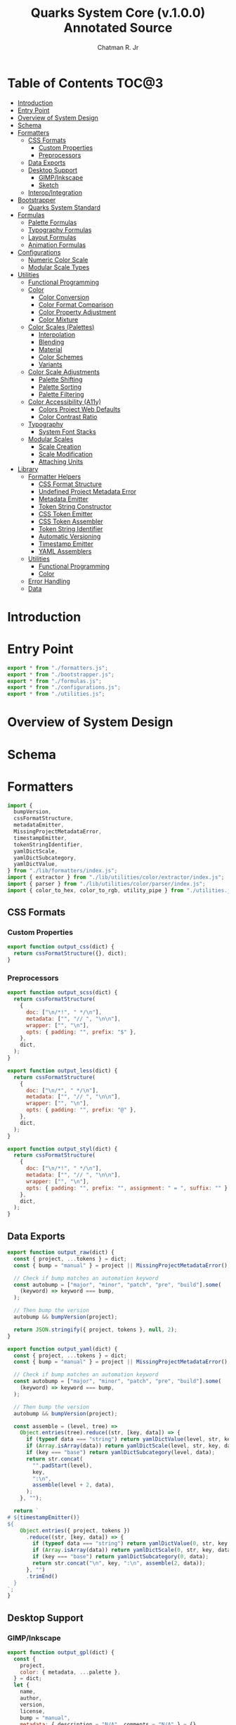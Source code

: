 #+TITLE: Quarks System Core (v.1.0.0) Annotated Source
#+AUTHOR: Chatman R. Jr
#+PROPERTY: header-args :mkdirp yes

* Table of Contents :TOC@3:
- [[#introduction][Introduction]]
- [[#entry-point][Entry Point]]
- [[#overview-of-system-design][Overview of System Design]]
- [[#schema][Schema]]
- [[#formatters][Formatters]]
  - [[#css-formats][CSS Formats]]
    - [[#custom-properties][Custom Properties]]
    - [[#preprocessors][Preprocessors]]
  - [[#data-exports][Data Exports]]
  - [[#desktop-support][Desktop Support]]
    - [[#gimpinkscape][GIMP/Inkscape]]
    - [[#sketch][Sketch]]
  - [[#interopintegration][Interop/Integration]]
- [[#bootstrapper][Bootstrapper]]
  - [[#quarks-system-standard][Quarks System Standard]]
- [[#formulas][Formulas]]
  - [[#palette-formulas][Palette Formulas]]
  - [[#typography-formulas][Typography Formulas]]
  - [[#layout-formulas][Layout Formulas]]
  - [[#animation-formulas][Animation Formulas]]
- [[#configurations][Configurations]]
  - [[#numeric-color-scale][Numeric Color Scale]]
  - [[#modular-scale-types][Modular Scale Types]]
- [[#utilities][Utilities]]
  - [[#functional-programming][Functional Programming]]
  - [[#color][Color]]
    - [[#color-conversion][Color Conversion]]
    - [[#color-format-comparison][Color Format Comparison]]
    - [[#color-property-adjustment][Color Property Adjustment]]
    - [[#color-mixture][Color Mixture]]
  - [[#color-scales-palettes][Color Scales (Palettes)]]
    - [[#interpolation][Interpolation]]
    - [[#blending][Blending]]
    - [[#material][Material]]
    - [[#color-schemes][Color Schemes]]
    - [[#variants][Variants]]
  - [[#color-scale-adjustments][Color Scale Adjustments]]
    - [[#palette-shifting][Palette Shifting]]
    - [[#palette-sorting][Palette Sorting]]
    - [[#palette-filtering][Palette Filtering]]
  - [[#color-accessibility-a11y][Color Accessibility (A11y)]]
    - [[#colors-project-web-defaults][Colors Project Web Defaults]]
    - [[#color-contrast-ratio][Color Contrast Ratio]]
  - [[#typography][Typography]]
    - [[#system-font-stacks][System Font Stacks]]
  - [[#modular-scales][Modular Scales]]
    - [[#scale-creation][Scale Creation]]
    - [[#scale-modification][Scale Modification]]
    - [[#attaching-units][Attaching Units]]
- [[#library][Library]]
  - [[#formatter-helpers][Formatter Helpers]]
    - [[#css-format-structure][CSS Format Structure]]
    - [[#undefined-project-metadata-error][Undefined Project Metadata Error]]
    - [[#metadata-emitter][Metadata Emitter]]
    - [[#token-string-constructor][Token String Constructor]]
    - [[#css-token-emitter][CSS Token Emitter]]
    - [[#css-token-assembler][CSS Token Assembler]]
    - [[#token-string-identifier][Token String Identifier]]
    - [[#automatic-versioning][Automatic Versioning]]
    - [[#timestamp-emitter][Timestamp Emitter]]
    - [[#yaml-assemblers][YAML Assemblers]]
  - [[#utilities-1][Utilities]]
    - [[#functional-programming-1][Functional Programming]]
    - [[#color-1][Color]]
  - [[#error-handling][Error Handling]]
  - [[#data][Data]]

* Introduction

* Entry Point
:PROPERTIES:
:header-args:js: :tangle "./mod.js" :comments link
:END:

#+BEGIN_SRC js
export * from "./formatters.js";
export * from "./bootstrapper.js";
export * from "./formulas.js";
export * from "./configurations.js";
export * from "./utilities.js";
#+END_SRC

* Overview of System Design

* Schema

* Formatters
:PROPERTIES:
:header-args:js: :tangle "./formatters.js" :comments link
:END:

#+BEGIN_SRC js
import {
  bumpVersion,
  cssFormatStructure,
  metadataEmitter,
  MissingProjectMetadataError,
  timestampEmitter,
  tokenStringIdentifier,
  yamlDictScale,
  yamlDictSubcategory,
  yamlDictValue,
} from "./lib/formatters/index.js";
import { extractor } from "./lib/utilities/color/extractor/index.js";
import { parser } from "./lib/utilities/color/parser/index.js";
import { color_to_hex, color_to_rgb, utility_pipe } from "./utilities.js";
#+END_SRC

** CSS Formats

*** Custom Properties

#+BEGIN_SRC js
export function output_css(dict) {
  return cssFormatStructure({}, dict);
}
#+END_SRC

*** Preprocessors

#+BEGIN_SRC js
export function output_scss(dict) {
  return cssFormatStructure(
    {
      doc: ["\n/*!", " */\n"],
      metadata: ["", "// ", "\n\n"],
      wrapper: ["", "\n"],
      opts: { padding: "", prefix: "$" },
    },
    dict,
  );
}
#+END_SRC

#+BEGIN_SRC js
export function output_less(dict) {
  return cssFormatStructure(
    {
      doc: ["\n/*", " */\n"],
      metadata: ["", "// ", "\n\n"],
      wrapper: ["", "\n"],
      opts: { padding: "", prefix: "@" },
    },
    dict,
  );
}
#+END_SRC

#+BEGIN_SRC js
export function output_styl(dict) {
  return cssFormatStructure(
    {
      doc: ["\n/*!", " */\n"],
      metadata: ["", "// ", "\n\n"],
      wrapper: ["", "\n"],
      opts: { padding: "", prefix: "", assignment: " = ", suffix: "" },
    },
    dict,
  );
}
#+END_SRC

** Data Exports

#+BEGIN_SRC js
export function output_raw(dict) {
  const { project, ...tokens } = dict;
  const { bump = "manual" } = project || MissingProjectMetadataError();

  // Check if bump matches an automation keyword
  const autobump = ["major", "minor", "patch", "pre", "build"].some(
    (keyword) => keyword === bump,
  );

  // Then bump the version
  autobump && bumpVersion(project);

  return JSON.stringify({ project, tokens }, null, 2);
}
#+END_SRC

#+BEGIN_SRC js
export function output_yaml(dict) {
  const { project, ...tokens } = dict;
  const { bump = "manual" } = project || MissingProjectMetadataError();

  // Check if bump matches an automation keyword
  const autobump = ["major", "minor", "patch", "pre", "build"].some(
    (keyword) => keyword === bump,
  );

  // Then bump the version
  autobump && bumpVersion(project);

  const assemble = (level, tree) =>
    Object.entries(tree).reduce((str, [key, data]) => {
      if (typeof data === "string") return yamlDictValue(level, str, key, data);
      if (Array.isArray(data)) return yamlDictScale(level, str, key, data);
      if (key === "base") return yamlDictSubcategory(level, data);
      return str.concat(
        "".padStart(level),
        key,
        ":\n",
        assemble(level + 2, data),
      );
    }, "");

  return `
# ${timestampEmitter()}
${
    Object.entries({ project, tokens })
      .reduce((str, [key, data]) => {
        if (typeof data === "string") return yamlDictValue(0, str, key, data);
        if (Array.isArray(data)) return yamlDictScale(0, str, key, data);
        if (key === "base") return yamlDictSubcategory(0, data);
        return str.concat("\n", key, ":\n", assemble(2, data));
      }, "")
      .trimEnd()
  }
`;
}
#+END_SRC

** Desktop Support

*** GIMP/Inkscape

#+BEGIN_SRC js
export function output_gpl(dict) {
  const {
    project,
    color: { metadata, ...palette },
  } = dict;
  let {
    name,
    author,
    version,
    license,
    bump = "manual",
    metadata: { description = "N/A", comments = "N/A" } = {},
  } = project || MissingProjectMetadataError();

  // Check if bump matches an automation keyword
  const autobump = ["major", "minor", "patch", "pre", "build"].some(
    (keyword) => keyword === bump,
  );
  // Then bump the version
  autobump && bumpVersion(project);

  const assemble = (head, node) =>
    Object.entries(node).reduce((str, [key, value]) => {
      const KEY = key.toUpperCase();

      if (typeof value === "object") {
        return str.concat(
          assemble(tokenStringIdentifier(head, KEY, " "), value),
        );
      }

      return str.concat(
        GIMPPaletteSwatch(value),
        "\t",
        tokenStringIdentifier(head, KEY, " "),
        ` (${color_to_hex(value)})`,
        "\n",
      );
    }, "");

  return `
GIMP Palette
Name: ${name} (v${version})
# Generator: Quarks System Core
# Owned by ${author}
# License: ${license}
${
    metadataEmitter(
      { commentDelim: ["#", "# ", "\n#"] },
      {
        description,
        comments,
      },
    )
  }
# ${timestampEmitter()}

Columns: 6
${assemble("", palette)}
`.trimStart();
}

function GIMPPaletteSwatch(color) {
  return utility_pipe(
    color,
    color_to_rgb,
    extractor,
    ([, components]) =>
      components
        .map((C) => C.padStart(3, " "))
        .slice(0, 3)
        .join("\t"),
  );
}
#+END_SRC

*** Sketch

#+BEGIN_SRC js
export function output_sketchpalette(dict) {
  const {
    project,
    color: { metadata, ...palette },
  } = dict;

  let {
    name,
    author,
    version,
    license,
    bump = "manual",
    metadata: { description = "N/A", comments = "N/A" } = {},
  } = project || MissingProjectMetadataError();

  const assemble = (tree) =>
    Object.values(tree)
      .map((data) => {
        if (Array.isArray(data)) {
          return data.map((color) => sketchSwatch(color)).flat();
        }

        if (typeof data === "object") {
          return assemble(data);
        }

        return sketchSwatch(data);
      })
      .flat();

  return JSON.stringify({
    colors: assemble(palette),
    pluginVersion: "1.4",
    compatibleVersion: "1.4",
  });
}

function sketchSwatch(color) {
  return utility_pipe(
    color,
    color_to_rgb,
    parser,
    ([, [red, green, blue, alpha]]) => ({
      red,
      green,
      blue,
      alpha,
    }),
  );
}
#+END_SRC

** Interop/Integration

#+BEGIN_SRC js
export function output_tailwindcss(dict) {
  const { project, ...tokens } = dict;

  const assemble = (node) =>
    Object.entries(node).reduce((acc, [key, data]) => {
      if (key === "base") return { ...acc, DEFAULT: data };

      // Skip past any metadata
      if (key === "metadata") return { ...acc };

      if (typeof data === "object") {
        return { ...acc, [key]: assemble(data) };
      }

      return { ...acc, [key]: data };
    }, {});

  return (project && assemble(tokens)) || MissingProjectMetadataError();
}

export function output_style_dictionary(dict) {
  const { project, ...tokens } = dict;

  const assemble = (node) =>
    Object.entries(node).reduce((acc, [key, data]) => {
      if (key === "metadata") return { ...acc };

      if (typeof data === "object") {
        return { ...acc, [key]: assemble(data) };
      }

      return { ...acc, [key]: { value: String(data) } };
    }, {});

  return (project && assemble(tokens)) || MissingProjectMetadataError();
}
#+END_SRC

* Bootstrapper
:PROPERTIES:
:header-args:js: :tangle "./bootstrapper.js" :comments link
:END:

#+BEGIN_SRC js
import {
  AnimationCubicBezier,
  AnimationDuration,
  FigureCalculations,
  GridDimensions,
  GridFractions,
  MaterialPalette,
  TextLeading,
  TextMeasure,
  TextSize,
  TextStack,
  TextStyle,
  TextUnits,
  Viewport,
} from "./formulas.js";
import { ms_create } from "./utilities.js";
#+END_SRC

** Quarks System Standard

#+BEGIN_SRC js
export function Quarks({
  color = "gray",
  scale: { initial = 1, ratio = 1.5, limit = 6 } = {},
  tokens: {
    color: { formula = MaterialPalette, modifiers = {} } = {},
    text: {
      family: {
        body: BODY_FAMILY = null,
        headings: HEADING_FAMILY = null,
        code: CODE_FAMILY = null,
      } = {},
      fallback: {
        body: BODY_FALLBACK = "sans",
        headings: HEADING_FALLBACK = "serif",
        code: CODE_FALLBACK = "monospace",
      } = {},
      weights: {
        body: BODY_WEIGHTS = [400, 700],
        headings: HEADING_WEIGHTS = [700],
        code: CODE_WEIGHTS = BODY_WEIGHTS,
      } = {},
      measure: { min = 45, max = 75 } = {},
      leading: { normal = 1.5, tight = 1.125 } = {},
      values: TEXT_VALUES = limit,
    } = {},
    grid: { columns: GRID_COLUMNS = limit, ratio: GRID_RATIO = ratio } = {},
    viewport: {
      threshold = 5,
      full = 100,
      context = ["w", "h"],
      values: VIEWPORT_VALUES = limit,
    } = {},
    animation: {
      duration: { fastest = 250, slowest = 1000 } = {},
      easing: { floor = 0, ceiling = 1 } = {},
      values: ANIMATION_VALUES = limit,
    } = {},
  } = {},
} = {}) {
  const SCALE = ms_create({ ratio, values: limit }, initial);
  const [TEXT, GRID, VIEWPORT, ANIMATION] = [
    TEXT_VALUES,
    GRID_COLUMNS,
    VIEWPORT_VALUES,
    ANIMATION_VALUES,
  ].map((values) => ms_create({ ratio, values }, initial));

  const GRID_ROWS = Math.round(GRID_COLUMNS / GRID_RATIO);

  return {
    color: formula(modifiers, color),
    text: {
      family: {
        body: TextStack(BODY_FALLBACK, BODY_FAMILY),
        headings: TextStack(HEADING_FALLBACK, HEADING_FAMILY),
        code: TextStack(CODE_FALLBACK, CODE_FAMILY),
      },
      weight: {
        body: TextStyle(BODY_WEIGHTS),
        headings: TextStyle(HEADING_WEIGHTS),
        code: TextStyle(CODE_WEIGHTS),
      },
      size: TextSize(TEXT),
      measure: TextMeasure({ min, max }, TEXT),
      leading: TextLeading({ normal, tight }, TEXT),
      unit: TextUnits(TEXT),
    },
    grid: {
      columns: GRID_COLUMNS,
      rows: GRID_ROWS,
      fr: GridFractions(GRID),
      ...GridDimensions(GRID_COLUMNS, GRID_ROWS),
    },
    viewport: Viewport({ threshold, full, context }, VIEWPORT),
    animation: {
      duration: AnimationDuration({ fastest, slowest }, ANIMATION),
      easing: AnimationCubicBezier({ floor, ceiling }, ANIMATION),
    },
    ms: FigureCalculations(SCALE),
  };
}
#+END_SRC

* Formulas
:PROPERTIES:
:header-args:js: :tangle "./formulas.js" :comments link
:END:

#+BEGIN_SRC js
import { precision } from "./lib/utilities/color/index.js";
import {
  BidirectionalScale,
  NumericColorScale,
  RangedScale,
  UnidirectionalScale,
} from "./configurations.js";
import {
  color_blend,
  color_interpolation,
  color_material,
  color_shades,
  color_tints,
  color_to_hex,
  color_tones,
  ms_create,
  ms_modify,
  ms_units,
  output_systemfonts,
  utility_curry,
  utility_pipe,
} from "./utilities.js";
#+END_SRC

** Palette Formulas

#+BEGIN_SRC js
export function MaterialPalette(
  { light = 95, dark = 75, scheme = undefined, format = undefined },
  color,
) {
  return utility_pipe(
    color,
    utility_curry(paletteSettings)({ format, scheme }),
    utility_curry(generateMaterialPalette)({ light, dark }),
  );
}

function paletteSettings({ scheme, format }, color) {
  return utility_pipe(
    color,
    (color) => (format ? format(color) : color_to_hex(color)),
    (color) => (scheme ? scheme(color) : [color]),
  );
}

function generateMaterialPalette({ light, dark }, palette) {
  return utility_pipe(
    palette,
    (palette) => palette.map((color) => color_material({ light, dark }, color)),
    (palette) =>
      palette.reduce((acc, value, index) => {
        return {
          ...acc,
          [alphabeticalCategories(index)]: {
            ...value.reduce(
              (a, v, i) => ({
                ...a,
                ...(i === 0 ? { 50: v } : { [`${i}`.padEnd(3, "0")]: v }),
              }),
              {},
            ),
          },
        };
      }, {}),
  );
}

export function StandardPalette(
  {
    format = undefined,
    scheme = undefined,
    contrast = 95,
    tints = 3,
    tones = 3,
    shades = 3,
  },
  color,
) {
  return utility_pipe(
    color,
    utility_curry(paletteSettings)({ format, scheme }),
    utility_curry(structurePalette)({
      contrast,
      values: { tints, tones, shades },
    }),
  );
}

export function InterpolatedPalette(
  {
    lightness = 0,
    chroma = 0,
    hue = 0,
    values = 1,
    contrast = 95,
    tints = 3,
    tones = 3,
    shades = 3,
    format = undefined,
  },
  color,
) {
  return utility_pipe(
    format ? format(color) : color_to_hex(color),
    (color) => [
      color,
      ...(values === 1 ? [] : color_interpolation(
        { lightness, chroma, hue, values: values - 1 },
        color,
      )),
    ],
    utility_curry(structurePalette)({
      contrast,
      values: { tints, tones, shades },
    }),
  );
}

export function BlendedPalette(
  {
    values = 1,
    amount = 50,
    target = "black",
    contrast = 95,
    tints = 3,
    tones = 3,
    shades = 3,
    format = undefined,
  },
  color,
) {
  return utility_pipe(
    format ? format(color) : color_to_hex(color),
    (color) => [
      color,
      ...(values === 1
        ? []
        : color_blend({ target, amount, values: values - 1 }, color)),
    ],
    utility_curry(structurePalette)({
      contrast,
      values: { tints, tones, shades },
    }),
  );
}

function structurePalette({ contrast, values }, palette) {
  return utility_pipe(
    palette,
    (palette) =>
      palette.map((color, index) => {
        const category = alphabeticalCategories(index);
        const light = color_tints(
          {
            values: values.tints,
            amount: contrast,
          },
          color,
        );
        const muted = color_tones(
          {
            values: values.tones,
            amount: contrast / 1.27,
          },
          color,
        );
        const dark = color_shades(
          { values: values.shades, amount: contrast / 1.27 },
          color,
        );

        return [category, [color, light, muted, dark]];
      }),
    (palette) =>
      palette.reduce((acc, [key, [base, light, muted, dark]]) => {
        const variants = {
          ...(light.length ? { light: NumericColorScale(light) } : {}),
          ...(muted.length ? { muted: NumericColorScale(muted) } : {}),
          ...(dark.length ? { dark: NumericColorScale(dark) } : {}),
        };
        return {
          ...acc,
          [key]: {
            base,
            ...variants,
          },
        };
      }, {}),
  );
}

function alphabeticalCategories(index) {
  return new Map([
    ...Array(26)
      .fill(65)
      .map((v, i) => {
        const category = String.fromCharCode(v + i).toLowerCase(); // starting from "a"
        return [i, category];
      }),
  ]).get(index);
}
#+END_SRC

** Typography Formulas

#+BEGIN_SRC js
export function TextStack(fallback, font = null) {
  return font === null
    ? "".concat(output_systemfonts([fallback]))
    : [font, ...output_systemfonts([fallback])].join(", ");
}

export function TextStyle(weights) {
  return weights.reduce((acc, weight) => {
    const key = fontWeights(weight);

    return { ...acc, [key]: weight };
  }, {});
}

function fontWeights(weight) {
  return new Map([
    [100, "thin"],
    [200, "extralight"],
    [300, "light"],
    [400, "regular"],
    [500, "medium"],
    [600, "semibold"],
    [700, "bold"],
    [800, "extrabold"],
    [900, "black"],
  ]).get(weight);
}

export function TextSize(scale) {
  return Content(["rem", "em"], scale);
}

function Content([unit, inversionUnit], scale) {
  const [base] = Array.from(scale);
  const values = Array.from(scale);

  return {
    base: utility_pipe([base], utility_curry(ms_units)(unit)).toString(),
    ...BidirectionalScale(
      ["x", "d"],
      [
        ms_units(unit, values),
        utility_pipe(
          values,
          utility_curry(ms_modify)((n) => base / n),
          utility_curry(ms_units)(inversionUnit ? inversionUnit : unit),
        ),
      ],
    ),
  };
}

export function TextLeading({ normal = 1.5, tight = 1.25 }, scale) {
  const [base, ratio] = Array.from(scale);

  return Object.entries(
    ContentRange(
      {
        min: tight,
        max: normal,
        unit: "",
        keys: ["narrow", "tight"],
        calc: (n) => tight + (normal - tight) / (base * ratio ** n),
      },
      scale,
    ),
  ).reduce((acc, [key, value]) => {
    if (Array.isArray(value)) {
      return { ...acc, [key]: value.map((n) => parseFloat(n)) };
    }
    return { ...acc, [key]: parseFloat(value) };
  }, {});
}

export function TextMeasure({ min = 45, max = 75 }, scale) {
  const [base, ratio] = Array.from(scale);
  return ContentRange(
    {
      min,
      max,
      unit: "ch",
      keys: ["segment", "minimum"],
      calc: (n) => Math.trunc(min + (max - min) / (base * ratio ** n)),
    },
    scale,
  );
}

export function TextUnits(scale) {
  return Content(["ex"], scale);
}

function ContentRange({ min, max, unit, keys, calc }, scale) {
  const output = utility_curry(ms_units)(unit);

  return RangedScale(keys, [
    output([max]).toString(),
    utility_pipe(
      new Set(ms_modify(calc, scale)),
      (scale) => Array.from(scale),
      (scale) => scale.filter((n) => n > min && n < max),
      output,
    ),
    output([min]).toString(),
  ]);
}
#+END_SRC

** Layout Formulas

#+BEGIN_SRC js
export function GridFractions(scale) {
  return Content(["fr"], scale);
}

export function GridDimensions(columns, rows = columns) {
  const xs = spanCalculation(columns);
  const ys = spanCalculation(rows);

  return {
    x: xs[0],
    ...UnidirectionalScale("x", xs),
    y: xs[0],
    ...UnidirectionalScale("y", ys),
  };
}

function spanCalculation(xs) {
  return Array(xs)
    .fill(1)
    .map((x, pos) => x + pos);
}

export function FigureCalculations(scale) {
  const [base] = Array.from(scale);
  const values = Array.from(scale);

  return {
    base,
    ...UnidirectionalScale(
      "x",
      values.map((n) => precision(n)),
    ),
  };
}

export function Viewport(
  { threshold = 5, full = 100, context = ["w", "h", "min", "max"] },
  scale,
) {
  const [base, ratio] = Array.from(scale);

  return context.reduce((acc, target) => {
    const [key, unit] = viewportTargets(target);

    return {
      ...acc,
      [key]: ContentRange(
        {
          min: threshold,
          max: full,
          keys: ["segment", "threshold"],
          unit,
          calc: (n) =>
            Math.trunc(threshold + (full - threshold) / (base * ratio ** n)),
        },
        scale,
      ),
    };
  }, {});
}

function viewportTargets(target) {
  return new Map([
    ["width", ["width", "vw"]],
    ["w", ["width", "vw"]],
    ["height", ["height", "vh"]],
    ["h", ["height", "vh"]],
    ["minimum", ["min", "vmin"]],
    ["min", ["min", "vmin"]],
    ["maximum", ["max", "vmax"]],
    ["max", ["max", "vmax"]],
  ]).get(target);
}
#+END_SRC

** Animation Formulas

#+BEGIN_SRC js
export function AnimationDuration({ fastest = 250, slowest = 1000 }, scale) {
  const [base, ratio] = Array.from(scale);
  return ContentRange(
    {
      min: fastest,
      max: slowest,
      unit: "ms",
      keys: ["interval", "fastest"],
      calc: (n) => fastest + (slowest - fastest) / (base * ratio ** n),
    },
    scale,
  );
}

export function AnimationCubicBezier({ floor = 0, ceiling = 1 }, scale) {
  const [base, ratio] = Array.from(scale);
  const [maximum] = scale.slice(-1);

  const ABSCISSAS = new Set(
    ms_modify((n) => precision(n / maximum), scale).filter(
      (n) => n > 0 && n < 1,
    ),
  );

  const ORDINATES = new Set(
    ms_modify(
      (n) => precision(floor + (ceiling - floor) / (base * ratio ** n)),
      scale,
    ).filter((n) => n > floor && n < ceiling),
  );

  return {
    x: Array.from([0, ...ABSCISSAS, 1]),
    y: Array.from([floor, ...Array.from(ORDINATES).reverse(), ceiling]),
  };
}
#+END_SRC

* Configurations
:PROPERTIES:
:header-args:js: :tangle "./configurations.js" :comments link
:END:

** Numeric Color Scale

#+BEGIN_SRC js
export function NumericColorScale(data) {
  return data.reduce(
    (acc, value, index) => ({ ...acc, [`${++index}`.padEnd(3, "0")]: value }),
    {},
  );
}
#+END_SRC

** Modular Scale Types

#+BEGIN_SRC js
export function BidirectionalScale(keys, data) {
  const [x, d] = keys;
  const [multiply, divide] = Array.from(data);
  return {
    ...VariantScale(x, multiply),
    ...VariantScale(d, divide),
  };
}

export function UnidirectionalScale(key, data) {
  return VariantScale(key, data);
}

export function RangedScale(
  [rangeKey, floorKey] = ["fragment", "min"],
  [base, range, min],
) {
  return {
    base,
    [rangeKey]: range,
    [floorKey]: min,
  };
}

function VariantScale(key, [, ...values]) {
  return values.reduce(
    (acc, value, index) => ({
      ...acc,
      [[key, index + 2].join("")]: value,
    }),
    {},
  );
}
#+END_SRC

* Utilities
:PROPERTIES:
:header-args:js: :tangle "./utilities.js" :comments link
:END:

#+BEGIN_SRC js
import { compose, curry, pipe } from "./lib/utilities/fp.js";
import {
  convert,
  extractor,
  hueCorrection,
  normalize,
  numberFromPercent,
  numberToPercent,
  output,
  parser,
  passthrough,
  precision,
  radToDegrees,
  rgbToLrgb,
  validator,
} from "./lib/utilities/color/index.js";
import { QSCError } from "./lib/error.js";
import { A11Y_PALETTE, SYSTEM_FONT_STACKS } from "./lib/data.js";
#+END_SRC

** Functional Programming

#+BEGIN_SRC js
export {
  compose as utility_compose,
  curry as utility_curry,
  pipe as utility_pipe,
} from "./lib/utilities/fp.js";
#+END_SRC

** Color

*** Color Conversion

#+BEGIN_SRC js
export function color_to_hex(color) {
  return compose(curry(convert)("hex"), passthrough)(color);
}

export function color_to_rgb(color) {
  return compose(curry(convert)("rgb"), passthrough)(color);
}

export function color_to_hsl(color) {
  return compose(curry(convert)("hsl"), passthrough)(color);
}

export function color_to_cmyk(color) {
  return compose(curry(convert)("cmyk"), passthrough)(color);
}

export function color_to_hwb(color) {
  return compose(curry(convert)("hwb"), passthrough)(color);
}

export function color_to_cielab(color) {
  return compose(curry(convert)("cielab"), passthrough)(color);
}

export function color_to_cielch(color) {
  return compose(curry(convert)("cielch"), passthrough)(color);
}

export function color_to_oklab(color) {
  return compose(curry(convert)("oklab"), passthrough)(color);
}
#+END_SRC

*** Color Format Comparison

#+BEGIN_SRC js
export function color_format_compare(formats, color) {
  return formats.reduce(
    (acc, format) => ({
      ...acc,
      original: color,
      [format.name.split("_")[2]]: format(color),
    }),
    {},
  );
}
#+END_SRC

*** Color Property Adjustment

#+BEGIN_SRC js
export function color_adjust(
  { lightness = 0, chroma = 0, hue = 0, alpha = 0 },
  color,
) {
  return pipe(
    color_to_oklab(color),
    extractor,
    ([, [L, C, H, A]]) => [
      normalize(200, 0, parseFloat(L) + lightness),
      normalize(1, 0, parseFloat(C) + numberFromPercent(chroma)),
      hueCorrection(parseFloat(H) + hue),
      parseFloat(A ?? 1) + numberFromPercent(alpha),
    ],
    ([L, C, H, A]) => output(["oklab", [String(L).concat("%"), C, H, A]]),
    curry(revert)(color),
  );
}

function revert(color, output) {
  return pipe(
    output,
    validator,
    ([, output]) => [output, color],
    ([output, color]) =>
      pipe(
        color,
        validator,
        ([format]) =>
          format === "named"
            ? color_to_hex(output)
            : convert(format, output)[1],
      ),
    (output) => validator(output)[1],
  );
}
#+END_SRC

*** Color Mixture

#+BEGIN_SRC js
export function color_mix({ amount = 50, target = "black" }, color) {
  return pipe(
    calculateMix(color, target, numberFromPercent(amount)),
    ([L, a, b, A]) => [
      numberToPercent(L).toString().concat("%"),
      Math.sqrt(a ** 2 + b ** 2).toFixed(4),
      hueCorrection(radToDegrees(Math.atan2(b, a))),
      A,
    ],
    (components) => output(["oklab", components]),
    curry(revert)(color),
  );
}

function calculateMix(original, target, amount) {
  const [OL, Oa, Ob, OA] = pipe(
    original,
    color_to_oklab,
    parser,
    ([, components]) => components,
  );
  const [TL, Ta, Tb, TA] = pipe(
    target,
    color_to_oklab,
    parser,
    ([, components]) => components,
  );

  return [
    [OL, TL],
    [Oa, Ta],
    [Ob, Tb],
    [OA, TA],
  ].map(([X, Y]) => X + (Y - X) * amount);
}
#+END_SRC

** Color Scales (Palettes)

*** Interpolation

#+BEGIN_SRC js
export function color_interpolation(
  { lightness = 0, chroma = 0, hue = 0, alpha = 0, values = 10 },
  color,
) {
  const calculateProperty = (property, pos) =>
    property - (property / values) * pos;

  return [
    ...new Set(
      Array.from({ length: values }, (_, pos) =>
        color_adjust(
          {
            lightness: calculateProperty(lightness, pos),
            chroma: calculateProperty(chroma, pos),
            hue: calculateProperty(hue, pos),
            alpha: calculateProperty(alpha, pos),
          },
          color,
        )).reverse(),
    ),
  ];
}
#+END_SRC

*** Blending

#+BEGIN_SRC js
export function color_blend(
  { amount = 100, target = "black", values = 10 },
  color,
) {
  return [
    ...new Set(
      Array.from(
        { length: values },
        (_, pos) =>
          color_mix(
            { amount: amount - (amount / values) * pos, target },
            color,
          ),
      ).reverse(),
    ),
  ];
}
#+END_SRC

*** Material

#+BEGIN_SRC js
export function color_material({ light = 95, dark = 80 }, color) {
  return [
    ...color_tints({ amount: light, values: 5 }, color).reverse(),
    color_mix(
      {
        amount: dark,
        target: color_mix(
          { amount: light / 10 - dark / 10, target: "black" },
          color,
        ),
      },
      color,
    ),
    ...color_shades({ amount: dark, values: 4 }, color),
  ];
}
#+END_SRC

*** Color Schemes

#+BEGIN_SRC js
export function scheme_dyadic(color) {
  return generateUniformScheme({ count: 2, arc: 90 }, color);
}

export function scheme_complementary(color) {
  return generateUniformScheme({ count: 2, arc: 180 }, color);
}

export function scheme_analogous(color) {
  return generateUniformScheme({ count: 3, arc: 45 }, color);
}

export function scheme_split_complementary(color) {
  const [origin, complement] = Array.from(scheme_complementary(color));
  return [
    origin,
    color_adjust({ hue: -30 }, complement),
    color_adjust({ hue: 30 }, complement),
  ];
}

export function scheme_triadic(color) {
  return generateUniformScheme({ count: 3, arc: 120 }, color);
}

export function scheme_clash(color) {
  const [origin, right, , left] = Array.from(scheme_square(color));
  return [origin, right, left];
}

export function scheme_tetradic(color) {
  const [origin, opposite] = Array.from(scheme_complementary(color));
  return [
    origin,
    color_adjust({ hue: 45 }, origin),
    opposite,
    color_adjust({ hue: 45 }, opposite),
  ];
}

export function scheme_square(color) {
  return generateUniformScheme({ count: 4, arc: 90 }, color);
}

export function scheme_star(color) {
  return generateUniformScheme({ count: 5, arc: 72 }, color);
}

export function scheme_hexagon(color) {
  return generateUniformScheme({ count: 6, arc: 60 }, color);
}

function generateUniformScheme({ count, arc }, color) {
  return Array.from(
    { length: count },
    (_, pos) => color_adjust({ hue: arc * pos }, color),
  );
}
#+END_SRC

*** Variants

#+BEGIN_SRC js
export function color_tints({ amount = 95, values = 3 }, color) {
  return color_blend({ amount, values, target: "white" }, color);
}

export function color_tones({ amount = 90, values = 3 }, color) {
  return color_blend({ amount, values, target: "gray" }, color);
}

export function color_shades({ amount = 80, values = 3 }, color) {
  return color_blend({ amount, values, target: "black" }, color);
}
#+END_SRC

** Color Scale Adjustments

*** Palette Shifting

#+BEGIN_SRC js
export function palette_shift(
  { lightness = 0, chroma = 0, hue = 0, alpha = 0 },
  palette,
) {
  return Array.from(
    new Set(
      palette.map((color) =>
        color_adjust({ lightness, chroma, hue, alpha }, color)
      ),
    ),
  );
}
#+END_SRC

*** Palette Sorting

#+BEGIN_SRC js
export function palette_sort({ by, order = "asc" }, palette) {
  const [, color] = validator(palette[0]);
  return pipe(
    palette,
    paletteToOklabValues,
    curry(sortPalette)({ by, order }),
    curry(paletteFromOklab)(color),
  );
}

function paletteToOklabValues(palette) {
  return pipe(
    Array.from(palette),
    (palette) => palette.map((color) => color_to_oklab(color)),
    (palette) => palette.map((color) => extractor(color)),
    (palette) => palette.map(([, color]) => color),
    (palette) => palette.map((color) => color.map((C) => parseFloat(C))),
  );
}

function sortPalette({ by, order }, palette) {
  const evalCondition = (a, b) => (order === "desc" ? b - a : a - b);
  const sortingConditions = (property, order) =>
    new Map([
      ["lightness", ([A], [B]) => evalCondition(A, B)],
      ["chroma", ([, A], [, B]) => evalCondition(A, B)],
      ["hue", ([, , A], [, , B]) => evalCondition(A, B)],
      ["alpha", ([, , , A], [, , , B]) => evalCondition(A, B)],
    ]).get(property);

  return palette.sort(sortingConditions(by, order));
}

function paletteFromOklab(input, palette) {
  return pipe(
    palette,
    (palette) =>
      palette.map(([L, C, H, A]) =>
        output(["oklab", [L.toString().concat("%"), C, H, A ?? 1]])
      ),
    (palette) => new Set(palette.map((color) => revert(input, color))),
    Array.from,
  );
}
#+END_SRC

*** Palette Filtering

#+BEGIN_SRC js
export function palette_filter({ by, min, max }, palette) {
  const [, color] = validator(palette[0]);
  return pipe(
    palette,
    paletteToOklabValues,
    curry(flushPalette)({ by, min, max }),
    curry(paletteFromOklab)(color),
  );
}

function flushPalette({ by, min, max }, palette) {
  return palette.filter(parseFlushCondition({ by, min, max }));
}

function parseFlushCondition({ by, min, max }) {
  const filterCondition = (v) => (max ? v > min && v < max : v > min);
  const filterConditionAsNumber = (v) =>
    max
      ? v > numberFromPercent(min) && v < numberFromPercent(max)
      : v > numberFromPercent(min);
  const matchProperty = (property) =>
    new Map([
      ["lightness", ([V]) => filterCondition(V)],
      ["chroma", ([, V]) => filterConditionAsNumber(V)],
      ["hue", ([, , V]) => filterCondition(V)],
      ["alpha", ([, , , V]) => filterConditionAsNumber(V)],
    ]).get(property);

  return matchProperty(by);
}
#+END_SRC

** Color Accessibility (A11y)

*** Colors Project Web Defaults

#+BEGIN_SRC js
export function output_clrs(color) {
  return A11Y_PALETTE[color] || UndefinedInA11yPaletteError(color);
}

function UndefinedInA11yPaletteError() {
  throw new QSCError({
    name: "No Matching Keyword in A11y Palette",
    reason: `
This error throws when the input doesn't match any defined
colors in the Colors project.
`,
    suggestion: `
Valid colors in the Colors (https://clrs.cc) project:

+--------------------------------------+
| navy   | blue      | aqua   | teal   |
+--------------------------------------+
| olive  | green     | lime   | yellow |
+--------------------------------------+
| maroon | fuschia   | purple | black  |
+--------------------------------------+
| black  | gray/grey | silver | white  |
+--------------------------------------+
`,
  });
}
#+END_SRC

*** Color Contrast Ratio

#+BEGIN_SRC js
export function palette_contrast(
  { rating = "AA", enhanced = false, background = "white" },
  palette,
) {
  return palette.filter((foreground) => {
    const CONTRAST_RATIO = calculateWCAGContrastRatio(background, foreground);
    return contrastCriteria(CONTRAST_RATIO, enhanced).get(rating);
  });
}

function calculateWCAGContrastRatio(a, b) {
  return [a, b]
    .map((color) => calculateRelativeLuminance(color))
    .sort((a, b) => b - a)
    .map((L) => L + 0.05)
    .reduce((L1, L2) => precision(L1 / L2));
}

function contrastCriteria(ratio, enhanced) {
  return new Map([
    ["AA", enhanced ? ratio >= 4.5 : ratio >= 3.1],
    ["AAA", enhanced ? ratio >= 7 : ratio >= 4.5],
  ]);
}

function calculateRelativeLuminance(color) {
  return pipe(
    color,
    color_to_rgb,
    parser,
    ([, [R, G, B]]) => [R, G, B],
    rgbToLrgb,
    ([R, G, B]) => 0.2126 * R + 0.7152 * G + 0.0722 * B,
  );
}
#+END_SRC

** Typography

*** System Font Stacks

#+BEGIN_SRC js
export function output_systemfonts(fonts = ["sans", "serif", "monospace"]) {
  const FONTS = (fonts.every(
    (key) => key === "sans" || key === "serif" || key === "monospace",
  ) &&
    fonts) ||
    NotASystemFontFamilyError();

  return Array.from(new Set(FONTS.map((font) => SYSTEM_FONT_STACKS[font])));
}

function NotASystemFontFamilyError() {
  throw new QSCError({
    name: "Not a System Font Stack",
    reason: `
One or more of the values passed is not a valid system font stack target.
`,
    suggestion: `
The available values matching system font stacks are:

sans
serif
monospace

Passing in systemfonts() with no parameters will output all of them,
but you can also narrow the output. Example: ["sans", "monospace"]
`,
  });
}
#+END_SRC

** Modular Scales

*** Scale Creation

#+BEGIN_SRC js
export function ms_create({ values = 6, ratio = 1.5 }, base) {
  return Array.isArray(ratio)
    ? Array.from(
      new Set(
        Array(values)
          .fill(base)
          .reduce(
            (acc, base, index) => [
              ...acc,
              ...ratio.map((r) => base * r ** index),
            ],
            [],
          ),
      ),
    )
      .slice(0, values)
      .sort((a, b) => a - b)
    : Array(values)
      .fill(base)
      .map((base, index) => base * ratio ** index);
}
#+END_SRC

*** Scale Modification

#+BEGIN_SRC js
export function ms_modify(calc, ms) {
  return unlessMS(
    ms.map((n) => calc(n)),
    ms,
  );
}

export function ms_split(partitions, ms) {
  return unlessMS(
    Array.from(ms).reduceRight(
      (acc, _n, _index, array) => [...acc, array.splice(0, partitions)],
      [],
    ),
    ms,
  );
}

function unlessMS(body, data) {
  return Array.isArray(data) && data.every((n) => typeof n === "number")
    ? body
    : NotARawMSError(data);
}

function NotARawMSError() {
  throw new QSCError({
    name: "Input Must Be Raw Modular Scale",
    reason: `
You've called a modular scale function with something other than a modular
scale. So the function cannot work.
`,
    suggestion: `
Remember that scale modification functions only work on a scale of raw values.
Do all of your value transformations before you invoke ms_units().

Also, remember to create a raw scale with ms_create(). Such as the following:

ms_create({ values: 8, ratio: 1.618 }, 1);
`,
  });
}
#+END_SRC

*** Attaching Units

#+BEGIN_SRC js
export function ms_units(unit, ms) {
  return unlessMS(
    ms.map((n) => `${precision(n)}${unit}`, ms),
    ms,
  );
}
#+END_SRC

* Library
** Formatter Helpers
:PROPERTIES:
:header-args:js: :tangle "./lib/formatters/index.js" :comments link
:END:

#+BEGIN_SRC js
import { QSCError } from "../error.js";
#+END_SRC

*** CSS Format Structure

#+BEGIN_SRC js
export function cssFormatStructure(
  {
    doc: [DOC_OPEN, DOC_CLOSE] = ["\n/**", " **/\n"],
    metadata: [OPEN, DELIM, CLOSE] = ["\n  /**", "   * ", "\n   **/\n\n"],
    wrapper: [TOKENS_OPEN, TOKENS_CLOSE] = ["\n:root {", "\n}\n"],
    opts = { padding: "  " },
  } = {},
  { project, ...tokens },
) {
  let {
    name,
    author,
    version,
    license,
    bump = "manual",
    metadata: { description = "N/A", comments = "N/A" } = {},
  } = project || MissingProjectMetadataError(project);

  // Attach a dynamic property initializing the autorelease version
  const autobump = ["major", "minor", "patch", "pre", "build"].some(
    (keyword) => keyword === bump,
  );

  return "".concat(
    DOC_OPEN,
    `
 * Project: ${name} (v${autobump ? bumpVersion(project) : version})
 * Owned by: ${author}
 * License: ${license}
 * ${"=".repeat(64)}
${
      metadataEmitter(
        { commentDelim: [" *", " * ", ""] },
        {
          description,
          comments,
        },
      )
    }
 * ${"-".repeat(64)}
 * ${timestampEmitter()}
`,
    DOC_CLOSE,
    TOKENS_OPEN,
    tokenStringConstructor(
      { ...opts, commentDelim: [OPEN, DELIM, CLOSE] },
      tokens,
    ),
    TOKENS_CLOSE,
  );
}
#+END_SRC

*** Undefined Project Metadata Error

#+BEGIN_SRC js
export function MissingProjectMetadataError() {
  throw new QSCError({
    name: "Missing Project Metadata",
    reason: `
Formatters will not process a Quarks System Dictionary that's missing project
metadata. Its absence indicates that the current dictionary is still open
for modification.
`,
    suggestion: `
Be sure to include project metadata when you're ready to export your tokens.
Here's an example of the proper schema.

const finishedDict = {
  project: {
    name: "My Project",
    author: "Anonymous",
    version: "0.0.0",
    license: "Unlicense",
    // OPTIONAL can also be one of "major", "minor", "patch", "pre", "build" for automatic versioning
    bump: "manual",
    // OPTIONAL
    metadata: {
      description: "N/A",
      comments: "N/A"
    }
  },
  ...tokens
};

The first four properties are all required. Up to you if you want to include
a description or comments with your project.
`,
  });
}
#+END_SRC

*** Metadata Emitter

#+BEGIN_SRC js
export function metadataEmitter(
  {
    commentDelim: [OPEN, DELIM, CLOSE] = ["\n  /**", "   * ", "\n   **/\n\n"],
    str = "",
  },
  meta,
) {
  return str.concat(
    [
      OPEN,
      Object.entries(meta).reduce((str, [key, value]) => {
        const lines = value.split("\n");

        if (lines.length > 1) {
          return str
            .concat(
              "\n",
              DELIM,
              key.toUpperCase(),
              ":",
              "\n",
              DELIM.trimEnd(),
              lines.join(`\n${DELIM}`),
            )
            .trimEnd();
        }

        return str.concat("\n", DELIM, key.toUpperCase(), ": ", lines);
      }, ""),
      CLOSE,
    ].join(""),
  );
}
#+END_SRC

*** Token String Constructor

#+BEGIN_SRC js
function tokenStringConstructor(opts, dict) {
  return "".concat("\n", cssTokenEmitter(opts, "", dict));
}
#+END_SRC

*** CSS Token Emitter

#+BEGIN_SRC js
function cssTokenEmitter(opts, head, node) {
  function assemble(head, node) {
    const { metadata, ...tokens } = node;
    return "".concat(
      (metadata && metadataEmitter(opts, metadata)) || "", // prepend metadata if defined
      Object.entries(tokens).reduce((str, [key, value]) => {
        const format = cssTokenAssembler(opts);
        if (typeof value === "object") {
          return str.concat(
            assemble(tokenStringIdentifier(head, key, "-"), value),
          );
        }

        return format(str, tokenStringIdentifier(head, key, "-"), value, "\n");
      }, ""),
    );
  }

  return assemble(head, node);
}
#+END_SRC

*** CSS Token Assembler

#+BEGIN_SRC js
function cssTokenAssembler({
  padding = "",
  prefix = "--",
  assignment = ": ",
  suffix = ";",
  terminator = "\n",
}) {
  return function (str, key, value) {
    return str.concat(
      padding,
      prefix,
      key,
      assignment,
      value,
      suffix,
      terminator,
    );
  };
}
#+END_SRC

*** Token String Identifier

#+BEGIN_SRC js
export function tokenStringIdentifier(collected, current, delimiter) {
  return current === "base"
    ? collected
    : collected
    ? [collected, current].join(delimiter)
    : current;
}
#+END_SRC

*** Automatic Versioning

#+BEGIN_SRC js
export function bumpVersion(project) {
  let [major, minor, patch, pre] = Array.from(
    project.version.split(/[.-]/g),
  ).map((n) => parseFloat(n));

  function next(keyword) {
    const bumped = new Map([
      ["major", [major + 1, 0, 0]],
      ["minor", [major, minor + 1, 0]],
      ["patch", [major, minor, patch + 1]],
      ["pre", [major, minor, patch, pre + 1 || 0]],
      ["build", [major, minor, patch, pre, Date.now()]],
    ]).get(keyword);

    return bumped;
  }

  const releaseConditions = (release) =>
    Array.from(
      new Map([
        [release.length === 3, release.join(".")],
        [
          release.length === 4,
          [release.slice(0, 3).join("."), release[3]].join("-"),
        ],
        [
          release.length === 5,
          [
            release.slice(0, 3).join("."),
            [release[3] ?? 0, release[4]].join("+"),
          ].join("-"),
        ],
      ]),
    )
      .filter(([condition]) => condition)
      .flatMap(([, release]) => release)
      .toString();

  project["version"] = releaseConditions(next(project.bump));

  return project.version;
}
#+END_SRC

*** Timestamp Emitter

#+BEGIN_SRC js
export function timestampEmitter() {
  const TIMESTAMP = new Date(Date.now());
  return `Updated on ${TIMESTAMP.toLocaleDateString()} at ${TIMESTAMP.toLocaleTimeString()}`;
}
#+END_SRC

*** YAML Assemblers

#+BEGIN_SRC js
export function yamlDictSubcategory(level, data) {
  return Object.entries(data).reduce((str, [key, v]) => {
    if (Array.isArray(v)) return yamlDictScale(level, str, key, v);
    return yamlDictValue(level, str, key, v);
  }, "");
}

export function yamlDictValue(level, str, key, value) {
  const isMultiline = value.split("\n").length > 1;
  if (isMultiline) {
    return str.concat(
      "".padStart(level),
      `${key}: |\n`,
      value
        .split("\n")
        .reduce((s, line) => s.concat("".padStart(level + 2), line, "\n"), ""),
    );
  }
  return str.concat("".padStart(level), key, ": ", value, "\n");
}

export function yamlDictScale(level, str, key, value) {
  return str.concat(
    "".padStart(level),
    key,
    ":\n",
    value.reduce((s, v) => s.concat("".padStart(level + 2), "- ", v, "\n"), ""),
  );
}
#+END_SRC

** Utilities
*** Functional Programming
:PROPERTIES:
:header-args:js: :tangle "./lib/utilities/fp.js" :comments link
:END:

**** Currying

#+BEGIN_SRC js
export function curry(fn) {
  return (...initial) =>
    initial.length >= fn.length
      ? fn.apply(this, initial)
      : (...remaining) => fn.apply(this, initial.concat(remaining));
}
#+END_SRC

**** Composition

#+BEGIN_SRC js
export function compose(...fns) {
  return (x) => fns.reduce((g, f) => f(g), x);
}
#+END_SRC

**** Pipelining

#+BEGIN_SRC js
export function pipe(x, ...fns) {
  return compose(...fns)(x);
}
#+END_SRC

*** Color
:PROPERTIES:
:header-args:js: :tangle "./lib/utilities/color/index.js" :comments link
:END:

#+BEGIN_SRC js
export { convert, passthrough } from "./converter/index.js";
export { rgbToLrgb } from "./converter/color_from_rgb.js";
export * from "./converter/math.js";
export { validator } from "./validator/index.js";
export { extractor } from "./extractor/index.js";
export { output, parser } from "./parser/index.js";
#+END_SRC

**** Converter
:PROPERTIES:
:header-args:js: :tangle "./lib/utilities/color/converter/index.js" :comments link
:END:

#+BEGIN_SRC js
import { compose, pipe } from "../../fp.js";
import { validator } from "../validator/index.js";
import {
  cielabToRgb,
  cmykToRgb,
  hexToRgb,
  hslToRgb,
  hwbToRgb,
  oklabToRgb,
} from "./color_to_rgb.js";
import {
  cielabFromRgb,
  cmykFromRgb,
  hexFromRgb,
  hslFromRgb,
  hwbFromRgb,
  oklabFromRgb,
} from "./color_from_rgb.js";
import {
  cielabFromCielch,
  cielabToCielch,
  hexFromNamedColor,
} from "./linkers.js";
#+END_SRC

#+BEGIN_SRC js
const INPUT_TO_RGB = {
  named: compose(hexFromNamedColor, passthrough, hexToRgb),
  hex: hexToRgb,
  rgb: compose(hexFromRgb, passthrough, hexToRgb), // identity
  hsl: hslToRgb,
  cmyk: cmykToRgb,
  hwb: hwbToRgb,
  cielab: cielabToRgb,
  cielch: compose(cielabFromCielch, passthrough, cielabToRgb),
  oklab: oklabToRgb,
};

const OUTPUT_FROM_RGB = {
  hex: hexFromRgb,
  rgb: compose(hexFromRgb, passthrough, hexToRgb),
  hsl: hslFromRgb,
  cmyk: cmykFromRgb,
  hwb: hwbFromRgb,
  cielab: cielabFromRgb,
  cielch: compose(cielabFromRgb, passthrough, cielabToCielch),
  oklab: oklabFromRgb,
};

export function passthrough([, color]) {
  return color;
}

export function convert(output, color) {
  const [input, value] = validator(color);
  return pipe(
    validator(color),
    ([input, color]) => INPUT_TO_RGB[input](color),
    ([, color]) => OUTPUT_FROM_RGB[output](color),
  );
}
#+END_SRC

***** Color to RGB
:PROPERTIES:
:header-args:js: :tangle "./lib/utilities/color/converter/color_to_rgb.js" :comments link
:END:

#+BEGIN_SRC js
import { curry, pipe } from "../../fp.js";
import { validator } from "../validator/index.js";
import { output, parser } from "../parser/index.js";
import { normalize, numberToRgb } from "./math.js";
#+END_SRC

****** Hex to RGB

#+BEGIN_SRC js
export function hexToRgb(color) {
  const [, components] = parser(color);
  return pipe(output(["rgb", components]), validator);
}
#+END_SRC

****** HSL to RGB

#+BEGIN_SRC js
export function hslToRgb(color) {
  const [, [H, S, L, A]] = parser(color);

  // Calculate chroma
  const C = (1 - Math.abs(2 * L - 1)) * S;
  const X = C * (1 - Math.abs(((H / 60) % 2) - 1));
  const m = L - C / 2;

  const [R, G, B] = Array.from(calculateRGB(C, X, H))
    .filter(([, condition]) => condition)
    .flatMap(([evaluation]) => evaluation)
    .map((V) => pipe(V + m, numberToRgb, Math.round, curry(normalize)(255, 0)));

  return pipe(output(["rgb", [R, G, B, A]]), validator);
}

function calculateRGB(C, X, H) {
  return new Map([
    [[C, X, 0], 0 <= H && H < 60],
    [[X, C, 0], 60 <= H && H < 120],
    [[0, C, X], 120 <= H && H < 180],
    [[0, X, C], 180 <= H && H < 240],
    [[X, 0, C], 240 <= H && H < 300],
    [[C, 0, X], 300 <= H && H < 360],
  ]);
}
#+END_SRC

****** CMYK to RGB

#+BEGIN_SRC js
export function cmykToRgb(color) {
  const [, [C, M, Y, K, A]] = parser(color);

  const [R, G, B] = [C, M, Y].map((V) =>
    pipe((1 - V) * (1 - K), numberToRgb, Math.round, curry(normalize)(255, 0))
  );

  return pipe(output(["rgb", [R, G, B, A]]), validator);
}
#+END_SRC

****** HWB to RGB

#+BEGIN_SRC js
export function hwbToRgb(color) {
  const [, [H, W, BLK, A]] = parser(color);

  // Achromacity
  if (W + BLK >= 1) {
    const GRAY = pipe(
      W / (W + BLK),
      numberToRgb,
      Math.round,
      curry(normalize)(255, 0),
    );

    return pipe(output(["rgb", [Array(3).fill(GRAY), A]]), validator);
  }

  const [R, G, B] = pipe(
    `hsl(${H}, 100%, 50%)`,
    hslToRgb,
    ([, color]) => parser(color),
    ([, color]) => color,
  ).map((V) =>
    pipe(
      V * (1 - W - BLK) + W,
      numberToRgb,
      Math.round,
      curry(normalize)(255, 0),
    )
  );

  return pipe(output(["rgb", [R, G, B, A]]), validator);
}
#+END_SRC

****** CIELAB to RGB

#+BEGIN_SRC js
export function cielabToRgb(color) {
  const [, [L, a, b, A]] = parser(color);
  const [X, Y, Z] = cielabToCiexyz([L, a, b]);
  const [LR, LG, LB] = ciexyzToLrgb([X, Y, Z]);
  const [R, G, B] = lrgbToRgb([LR, LG, LB]).map((V) =>
    pipe(V, numberToRgb, Math.round, curry(normalize)(255, 0))
  );

  return pipe(output(["rgb", [R, G, B, A]]), validator);
}

function cielabToCiexyz([L, a, b]) {
  // CIE standards
  const ε = 216 / 24389;
  const κ = 24389 / 27;
  const WHITE = [0.96422, 1.0, 0.82521]; // D50 reference white

  // Compute the values of F
  const FY = (L + 16) / 116;
  const FX = a / 500 + FY;
  const FZ = FY - b / 200;

  // Calculate xyz
  const [X, Y, Z] = [
    FX ** 3 > ε ? FX ** 3 : (116 * FX - 16) / κ,
    L > κ * ε ? FY ** 3 : L / κ,
    FZ ** 3 > ε ? FZ ** 3 : (116 * FZ - 16) / κ,
  ].map((V, i) => V * WHITE[i]);

  return [X, Y, Z];
}

const D65_CHROMATIC_ADAPTATION = [
  [0.9555766, -0.0230393, 0.0631636],
  [-0.0282895, 1.0099416, 0.0210077],
  [0.0122982, -0.020483, 1.3299098],
];

const LINEAR_RGB_TRANSFORMATION_MATRIX = [
  [3.2404542, -1.5371385, -0.4985314],
  [-0.969266, 1.8760108, 0.041556],
  [0.0556434, -0.2040259, 1.0572252],
];

function ciexyzToLrgb([X, Y, Z]) {
  const [CX, CY, CZ] = D65_CHROMATIC_ADAPTATION.map(
    ([V1, V2, V3]) => X * V1 + Y * V2 + Z * V3,
  );

  const [LR, LG, LB] = LINEAR_RGB_TRANSFORMATION_MATRIX.map(
    ([V1, V2, V3]) => CX * V1 + CY * V2 + CZ * V3,
  );

  return [LR, LG, LB];
}

function lrgbToRgb([LR, LG, LB]) {
  return [LR, LG, LB].map((V) =>
    V <= 0.0031308 ? 12.92 * V : 1.055 * V ** (1 / 2.4) - 0.055
  );
}
#+END_SRC

****** Oklab to RGB

#+BEGIN_SRC js
export function oklabToRgb(color) {
  const [, [L, a, b, A]] = parser(color);
  const [LR, LG, LB] = oklabToLrgb([L, a, b]);

  const [R, G, B] = lrgbToRgb([LR, LG, LB]).map((V) =>
    pipe(V, numberToRgb, Math.round, curry(normalize)(255, 0))
  );

  return pipe(output(["rgb", [R, G, B, A]]), validator);
}

const LINEAR_LMS_CONE_ACTIVATIONS = [
  [0.3963377774, 0.2158037573],
  [0.1055613458, 0.0638541728],
  [0.0894841775, 1.291485548],
];

const LINEAR_RGB_OKLAB_MATRIX = [
  [4.076416621, 3.3077115913, 0.2309699292],
  [-1.2684380046, 2.6097574011, 0.3413193965],
  [-0.0041960863, 0.7034186147, 1.707614701],
];

function oklabToLrgb([L, a, b]) {
  const [LONG, M, S] = LINEAR_LMS_CONE_ACTIVATIONS.map(([V1, V2], pos) => {
    if (pos === 0) return L + a * V1 + b * V2;
    if (pos === 1) return L - a * V1 - b * V2;
    return L - a * V1 - b * V2;
  }).map((V) => V ** 3);

  const [LR, LG, LB] = LINEAR_RGB_OKLAB_MATRIX.map(([V1, V2, V3], pos) => {
    if (pos === 0) return LONG * V1 - M * V2 + S * V3;
    if (pos === 1) return LONG * V1 + M * V2 - S * V3;
    return LONG * V1 - M * V2 + S * V3;
  });

  return [LR, LG, LB];
}
#+END_SRC

***** Color from RGB
:PROPERTIES:
:header-args:js: :tangle "./lib/utilities/color/converter/color_from_rgb.js" :comments link
:END:

#+BEGIN_SRC js
import { curry, pipe } from "../../fp.js";
import { validator } from "../validator/index.js";
import { output, parser } from "../parser/index.js";
import {
  hexFragmentFromRgb,
  hueCorrection,
  normalize,
  numberToPercent,
  numberToRgb,
  precision,
  radToDegrees,
} from "./math.js";
#+END_SRC

****** Hex from RGB

#+BEGIN_SRC js
export function hexFromRgb(color) {
  const [, components] = parser(color);
  return pipe(
    output([
      "hex",
      components.map((V) =>
        pipe(
          V,
          numberToRgb,
          Math.round,
          curry(normalize)(255, 0),
          hexFragmentFromRgb,
        )
      ),
    ]),
    validator,
  );
}
#+END_SRC

****** HSL from RGB

#+BEGIN_SRC js
export function hslFromRgb(color) {
  const [, [R, G, B, A]] = parser(color);

  const MIN = Math.min(R, G, B);
  const MAX = Math.max(R, G, B);
  const DELTA = MAX - MIN;

  const L = calculateLightness(MIN, MAX);
  const [[H], S] = [
    Array.from(calculateHue(R, G, B, MAX, DELTA))
      .filter(([, condition]) => condition)
      .flatMap(([result]) => result),
    calculateSaturation(DELTA, L),
  ];

  const limitPercent = curry(normalize)(100, 0);

  return pipe(
    output([
      "hsl",
      [
        hueCorrection(H),
        ...[S, L].map((V) =>
          pipe(V, numberToPercent, limitPercent, (value) => value.toString())
            .concat("%")
        ),
        A,
      ],
    ]),
    validator,
  );
}

function calculateLightness(cmin, cmax) {
  return (cmax + cmin) / 2;
}

function calculateHue(R, G, B, cmax, delta) {
  return new Map([
    [0, delta === 0],
    [60 * (((G - B) / delta) % 6), cmax === R],
    [60 * ((B - R) / delta + 2), cmax === G],
    [60 * ((R - G) / delta + 4), cmax === B],
  ]);
}

function calculateSaturation(delta, L) {
  return delta === 0 ? 0 : delta / (1 - Math.abs(2 * L - 1));
}
#+END_SRC

****** CMYK from RGB

#+BEGIN_SRC js
export function cmykFromRgb(color) {
  const [, [R, G, B, A]] = parser(color);

  const K = 1 - Math.max(R, G, B);
  const [C, M, Y] = [R, G, B].map((V) => (1 - V - K) / (1 - K));

  const limitPercent = curry(normalize)(100, 0);

  return pipe(
    output([
      "cmyk",
      [
        ...[C, M, Y, K]
          .map((V) => (isNaN(V) ? 0 : pipe(V, numberToPercent, limitPercent)))
          .map((V) => V.toString().concat("%")),
        A,
      ],
    ]),
    validator,
  );
}
#+END_SRC

****** HWB from RGB

#+BEGIN_SRC js
export function hwbFromRgb(color) {
  const [, [R, G, B, A]] = parser(color);

  const MAX = Math.max(R, G, B);
  const MIN = Math.min(R, G, B);
  const DELTA = MAX - MIN;

  const [H] = Array.from(calculateHue(R, G, B, MAX, DELTA))
    .filter(([, condition]) => condition)
    .flatMap(([result]) => result);

  const [W, BLK] = [MIN, 1 - MAX];

  const limitPercent = curry(normalize)(100, 0);

  return pipe(
    output([
      "hwb",
      [
        hueCorrection(H),
        ...[W, BLK].map((V) =>
          pipe(V, numberToPercent, limitPercent).toString().concat("%")
        ),
        A,
      ],
    ]),
    validator,
  );
}
#+END_SRC

****** CIELAB from RGB

#+BEGIN_SRC js
export function cielabFromRgb(color) {
  const [, [R, G, B, A]] = parser(color);
  const [X, Y, Z] = rgbToCieXYZ([R, G, B]);
  const [L, a, b] = ciexyzToCielab([X, Y, Z]);

  return pipe(
    output(["cielab", [precision(L).toString().concat("%"), a, b, A]]),
    validator,
  );
}

function ciexyzToCielab([X, Y, Z]) {
  // CIE standards
  const ε = 216 / 24389;
  const κ = 24389 / 27;
  const D50_WHITE = [0.96422, 1.0, 0.82521];

  // Calculating F for each value
  const [FX, FY, FZ] = [X, Y, Z]
    .map((V, i) => V / D50_WHITE[i])
    .map((V) => (V > ε ? Math.cbrt(V) : (κ * V + 16) / 116));

  const [L, a, b] = [116 * FY - 16, 500 * (FX - FY), 200 * (FY - FZ)]
    .map((V) => precision(V))
    .map((V, pos) =>
      pos === 0 ? normalize(256, 0, V) : +normalize(128, -127, V).toFixed(4)
    );

  return [L, a, b];
}

const D65_REFERENCE_WHITE = [
  [0.4124564, 0.3575761, 0.1804375],
  [0.2126729, 0.7151522, 0.072175],
  [0.0193339, 0.119192, 0.9503041],
];

const D50_CHROMATIC_ADAPTATION = [
  [1.0478112, 0.0228866, -0.050127],
  [0.0295424, 0.9904844, -0.0170491],
  [-0.0092345, 0.0150436, 0.7521316],
];

function rgbToCieXYZ([R, G, B]) {
  const [LR, LG, LB] = rgbToLrgb([R, G, B]);

  const [x, y, z] = D65_REFERENCE_WHITE.map(
    ([V1, V2, V3]) => LR * V1 + LG * V2 + LB * V3,
  );

  const [X, Y, Z] = D50_CHROMATIC_ADAPTATION.map(
    ([V1, V2, V3]) => x * V1 + y * V2 + z * V3,
  );

  return [X, Y, Z];
}

export function rgbToLrgb([R, G, B]) {
  return [R, G, B].map((V) =>
    V <= 0.04045 ? V / 12.92 : ((V + 0.055) / 1.055) ** 2.4
  );
}
#+END_SRC

****** Oklab from RGB

#+BEGIN_SRC js
export function oklabFromRgb(color) {
  const [, [R, G, B, A]] = parser(color);
  const [l, a, b] = lrgbToOklab([R, G, B]);

  const L = precision(numberToPercent(l)).toString().concat("%");
  const c = normalize(0.5, 0, +Math.sqrt(a ** 2 + b ** 2).toFixed(4)); // toPrecision isn't strict enough
  const C = Math.sign(Math.round(c)) === -1 ? 0 : c;
  const H = pipe(Math.atan2(b, a), radToDegrees, hueCorrection);

  return pipe(output(["oklab", [L, C, H, A]]), validator);
}

const NONLINEAR_LMS_CONE_ACTIVATIONS = [
  [0.4122214708, 0.5363325363, 0.0514459929],
  [0.2119034982, 0.6806995451, 0.1073969566],
  [0.0883024619, 0.2817188376, 0.6299787005],
];

const RGB_OKLAB_MATRIX = [
  [0.2104542553, 0.793617785, 0.0040720468],
  [1.9779984951, 2.428592205, 0.4505937099],
  [0.0259040371, 0.7827717662, 0.808675766],
];

function lrgbToOklab([R, G, B]) {
  const [LR, LG, LB] = rgbToLrgb([R, G, B]);

  const [L, M, S] = NONLINEAR_LMS_CONE_ACTIVATIONS.map(
    ([L, M, S]) => L * LR + M * LG + S * LB,
  ).map((V) => Math.cbrt(V));

  return RGB_OKLAB_MATRIX.map(([V1, V2, V3], pos) => {
    if (pos === 0) return V1 * L + V2 * M - V3 * S;
    if (pos === 1) return V1 * L - V2 * M + V3 * S;
    return V1 * L + V2 * M - V3 * S;
  });
}
#+END_SRC

***** Linkers
:PROPERTIES:
:header-args:js: :tangle "./lib/utilities/color/converter/linkers.js" :comments link
:END:

#+BEGIN_SRC js
import { NAMED_COLOR_KEYWORDS } from "../../../data.js";
import { pipe } from "../../fp.js";
import { validator } from "../validator/index.js";
import { output, parser } from "../parser/index.js";
import {
  hueCorrection,
  normalize,
  radFromDegrees,
  radToDegrees,
} from "./math.js";
#+END_SRC

****** Named Color to Hex

#+BEGIN_SRC js
export function hexFromNamedColor(color) {
  return validator(NAMED_COLOR_KEYWORDS[color]);
}
#+END_SRC

****** CIELAB to CIELCh(ab)

#+BEGIN_SRC js
export function cielabToCielch(color) {
  const [, [L, a, b, A]] = parser(color);

  const C = normalize(132, 0, Math.sqrt(a ** 2 + b ** 2));
  const H = pipe(Math.atan2(b, a), radToDegrees, hueCorrection);

  return pipe(
    output(["cielch", [L.toString().concat("%"), C, H, A]]),
    validator,
  );
}
#+END_SRC

****** CIELCh(ab) to CIELAB

#+BEGIN_SRC js
export function cielabFromCielch(color) {
  const [, [L, C, H, A]] = parser(color);

  const [a, b] = [
    C * Math.cos(radFromDegrees(H)),
    C * Math.sin(radFromDegrees(H)),
  ].map((V) => normalize(128, -127, V));

  return pipe(
    output(["cielab", [L.toString().concat("%"), a, b, A]]),
    validator,
  );
}
#+END_SRC

***** Math
:PROPERTIES:
:header-args:js: :tangle "./lib/utilities/color/converter/math.js" :comments link
:END:

#+BEGIN_SRC js
import { compose } from "../../fp.js";
#+END_SRC

****** Arithmetic

#+BEGIN_SRC js
const add = (y, x) => x + y;
const multiply = (y, x) => x * y;
const divide = (y, x) => x / y;
const remainder = (y, x) => x % y;
#+END_SRC

****** Limiters

#+BEGIN_SRC js
export const precision = (value) => +value.toPrecision(5);
export const normalize = (b, a, x) => (x < a ? a : x > b ? b : precision(x));
#+END_SRC

****** Hexadecimal

#+BEGIN_SRC js
export const hexFragmentToRgb = (fragment) => parseInt(fragment, 16);
export const hexFragmentFromRgb = (channel) =>
  channel.toString(16).padStart(2, "0");
#+END_SRC

****** Percent Calculations

#+BEGIN_SRC js
export const numberToPercent = (n) => multiply(100, n);
export const numberFromPercent = (percentage) => divide(100, percentage);
#+END_SRC

****** RGB Component Calculations

#+BEGIN_SRC js
export const numberToRgb = (n) => multiply(255, n);
export const numberFromRgb = (channel) => divide(255, channel);
export const rgbFromPercent = compose(
  numberFromPercent,
  numberToRgb,
  Math.round,
);
export const hexFragmentFromNumber = compose(
  numberToRgb,
  Math.round,
  hexFragmentFromRgb,
);
#+END_SRC

****** Hue Calculations

#+BEGIN_SRC js
export const radToDegrees = (radians) =>
  compose(
    () => divide(Math.PI, 180),
    (result) => multiply(result, radians),
    (degrees) => precision(degrees),
  )();
export const radFromDegrees = (degrees) =>
  compose(
    () => divide(180, Math.PI),
    (result) => multiply(result, degrees),
    (radians) => precision(radians),
  )();
export const gradToDegrees = (gradians) =>
  compose(
    () => divide(200, 180),
    (result) => multiply(result, gradians),
    (degrees) => precision(degrees),
  )();
export const numberToDegrees = (n) => multiply(360, n);
export const hueCorrection = (hue) =>
  normalize(
    360,
    -360,
    Math.sign(hue) === -1 ? Math.abs(add(360, hue)) : hue > 360
      ? remainder(360, hue)
      : hue,
  );
#+END_SRC

**** Validator
:PROPERTIES:
:header-args:js: :tangle "./lib/utilities/color/validator/index.js" :comments link
:END:

#+BEGIN_SRC js
import { QSCError } from "../../../error.js";
import { NAMED_COLOR_KEYWORDS } from "../../../data.js";
#+END_SRC

Before a color can be converted, we must be sure it's in fact a color.

#+BEGIN_SRC js
const SUPPORTED_FORMATS = {
  named: namedValidator,
  hex: hexValidator,
  rgb: rgbValidator,
  hsl: hslValidator,
  cmyk: cmykValidator,
  hwb: hwbValidator,
  cielab: cielabValidator,
  cielch: cielchValidator,
  oklab: oklabValidator,
};

export function validator(color) {
  return (
    Object.entries(SUPPORTED_FORMATS)
      .map(([format, fn]) => [format, fn(color) && color])
      .find(([, color]) => color) || InvalidOrUnsupportedColorError()
  );
}

function InvalidOrUnsupportedColorError() {
  throw new QSCError({
    name: "Invalid or Unsupported Color",
    reason: `
The input matches none of Quarks System Core's supported color formats. It's
also possible you have a syntax error.
`,
    suggestion: `
Check your input color against these supported CSS color formats:

Named Colors
------------
coral
springgreen
dodgerblue
rebeccapurple

RGB Hex
-------
#f0f
#ca5e
#933cca
#99eefff7

Functional RGB
--------------
rgb(30, 110, 0)
rgb(19%, 38.9%, 70%)
rgba(255, 255, 255, 0.8)
rgb(129 22 108)
rgb(20% 2% 100% / 0.25)

Functional HSL
--------------
hsl(240, 39%, 81%)
hsla(120, 78%, 45%, 0.93)
hsl(2.5rad 29% 40%)
hsl(216.44grad 20% 90% / 0.75)

Device CMYK
-----------
device-cmyk(0 0.2 0.399 0)
device-cmyk(90% 0% 0% 37.5%)
device-cmyk(0% 39% 0% 0 / 0.88)

HWB
---
hwb(60 83% 0%)
hwb(90 0% 37%)
hwb(0.75turn 30% 25%)
hwb(300 29% 5% / 0.99)

CIELAB
------
lab(48% 101 -39)
lab(87% -33 0)
lab(59% -88 -2 / 0.5)

CIELCh(ab)
----------
lch(25% 49 180)
lch(75% 0 0)
lch(56.551 77.38 2rad / 0.6892)

Oklab (LCh)
-----------
NOTE: This format is non-standard. If you use it, be sure to
convert to a standard CSS format. Example: hex("oklab(0% 0 0)")

oklab(59.4% 0.33 150)
oklab(33% 64% 0.2turn)
oklab(68.332% 0.16 1.778rad)
`,
  });
}
#+END_SRC

***** Syntax Tokens

****** Primitives

#+BEGIN_SRC js
const NUMBER_TOKEN = /(?:-?(?!0\d)\d+(?:\.\d+)?)/;
const PERCENT_TOKEN = new RegExp(["(?:", NUMBER_TOKEN.source, "%)"].join(""));
#+END_SRC

****** Delimiters

#+BEGIN_SRC js
const DELIMITER = /(?:[\s,]+)/;
const ALPHA_DELIMITER = new RegExp(DELIMITER.source.replace(",", ",/"));
const CSS4_DELIMITER = new RegExp(DELIMITER.source.replace(",", ""));
const CSS4_ALPHA_DELIMITER = new RegExp(
  ALPHA_DELIMITER.source.replace(",", ""),
);
#+END_SRC

****** Components

#+BEGIN_SRC js
const COMPONENT_TOKEN = new RegExp(
  ["(?:", PERCENT_TOKEN.source, "|", NUMBER_TOKEN.source, ")"].join(""),
);
const HUE_TOKEN = new RegExp(
  ["(?:", NUMBER_TOKEN.source, "(?:deg|g?rad|turn)?)"].join(""),
);
#+END_SRC

***** Named Color Validator

#+BEGIN_SRC js
function namedValidator(color) {
  return !!NAMED_COLOR_KEYWORDS[color];
}
#+END_SRC

***** Hex Validator

#+BEGIN_SRC js
function hexValidator(color) {
  return /^#([\da-f]{3,4}){1,2}$/i.test(color);
}
#+END_SRC

***** RGB Validator

#+BEGIN_SRC js
function rgbValidator(color) {
  return matchFunctionalFormat(
    { prefix: "rgba?" },
    Array(3).fill(COMPONENT_TOKEN),
  ).test(color);
}
#+END_SRC

***** HSL Validator

#+BEGIN_SRC js
function hslValidator(color) {
  return matchFunctionalFormat({ prefix: "hsla?" }, [
    HUE_TOKEN,
    ...Array(2).fill(PERCENT_TOKEN),
  ]).test(color);
}
#+END_SRC

***** CMYK Validator

#+BEGIN_SRC js
function cmykValidator(color) {
  return matchFunctionalFormat(
    { prefix: "device-cmyk", legacy: false },
    Array(4).fill(COMPONENT_TOKEN),
  ).test(color);
}
#+END_SRC

***** HWB Validator

#+BEGIN_SRC js
function hwbValidator(color) {
  return matchFunctionalFormat({ prefix: "hwb", legacy: false }, [
    HUE_TOKEN,
    ...Array(2).fill(PERCENT_TOKEN),
  ]).test(color);
}
#+END_SRC

***** CIELAB Validator

#+BEGIN_SRC js
function cielabValidator(color) {
  return matchFunctionalFormat({ prefix: "lab", legacy: false }, [
    PERCENT_TOKEN,
    ...Array(2).fill(NUMBER_TOKEN),
  ]).test(color);
}
#+END_SRC

***** CIELCh(ab) Validator

#+BEGIN_SRC js
function cielchValidator(color) {
  return matchFunctionalFormat({ prefix: "lch", legacy: false }, [
    PERCENT_TOKEN,
    NUMBER_TOKEN,
    HUE_TOKEN,
  ]).test(color);
}
#+END_SRC

***** Oklab Validator

#+BEGIN_SRC js
function oklabValidator(color) {
  return matchFunctionalFormat({ prefix: "oklab", legacy: false }, [
    PERCENT_TOKEN,
    COMPONENT_TOKEN,
    HUE_TOKEN,
  ]).test(color);
}
#+END_SRC

***** Functional Formats

#+BEGIN_SRC js
function matchFunctionalFormat({ prefix, legacy = true }, tokens) {
  const VALUES = tokens.map((token) => token.source);

  const SEPARATOR = legacy ? DELIMITER.source : CSS4_DELIMITER.source;
  const ALPHA_SEPARATOR = legacy
    ? ALPHA_DELIMITER.source
    : CSS4_ALPHA_DELIMITER.source;

  return new RegExp(
    `(?:^${prefix}\\(`.concat(
      VALUES.join(SEPARATOR),
      `(?:${[ALPHA_SEPARATOR, COMPONENT_TOKEN.source].join("")})?\\))`,
    ),
  );
}
#+END_SRC

**** Extractor
:PROPERTIES:
:header-args:js: :tangle "./lib/utilities/color/extractor/index.js" :comments link
:END:

#+BEGIN_SRC js
import { compose } from "../../fp.js";
import { validator } from "../validator/index.js";
#+END_SRC

Once we're sure have a valid color, we need to extract its components.

#+BEGIN_SRC js
export const extractor = compose(validator, ([format, color]) => [
  format,
  format === "hex" ? hexExtractor(color) : componentExtractor(color),
]);
#+END_SRC

***** Hex Extractor

#+BEGIN_SRC js
function hexExtractor(color) {
  return expandHex(color).match(/[\da-f]{2}/gi);
}

function expandHex(color) {
  const [, ...values] = color;

  if (values.length === 3 || values.length === 4) {
    return `#${values.map((channel) => channel.repeat(2)).join("")}`;
  }

  return color;
}
#+END_SRC

***** Component Extractor

#+BEGIN_SRC js
function componentExtractor(color) {
  return color.match(/(-?[\d.](%|deg|g?rad|turn)?)+/g);
}
#+END_SRC

**** Parser
:PROPERTIES:
:header-args:js: :tangle "./lib/utilities/color/parser/index.js" :comments link
:END:

#+BEGIN_SRC js
import { compose, pipe } from "../../fp.js";
import { validator } from "../validator/index.js";
import { extractor } from "../extractor/index.js";
import {
  gradToDegrees,
  hexFragmentToRgb,
  hueCorrection,
  numberFromPercent,
  numberFromRgb,
  numberToDegrees,
  precision,
  radFromDegrees,
  radToDegrees,
} from "../converter/math.js";
#+END_SRC

#+BEGIN_SRC js
const FORMAT_PARSERS = {
  hex: parseHex,
  rgb: parseRGB,
  hsl: parseHSL,
  cmyk: parseCMYK,
  hwb: parseHSL, // identical to HSL
  cielab: parseCielab,
  cielch: parseCielch,
  oklab: parseOklab,
};

export const parser = compose(
  validator,
  ([format, color]) => FORMAT_PARSERS[format](color),
);
#+END_SRC

***** Format Parsers

****** Hex Parser

#+BEGIN_SRC js
function parseHex(color) {
  return pipe(
    extractor(color),
    ([format, components]) => [
      format,
      components.length === 4 ? components : [...components, "ff"],
    ],
    ([format, components]) => [
      format,
      components.map((c, pos) =>
        pos === 3
          ? pipe(c, hexFragmentToRgb, numberFromRgb)
          : hexFragmentToRgb(c)
      ),
    ],
  );
}
#+END_SRC

****** RGB Parser

#+BEGIN_SRC js
function parseRGB(color) {
  return pipe(
    extractor(color),
    ([format, components]) => [
      format,
      components.length === 4 ? components : [...components, "1"],
    ],
    ([format, components]) => [
      format,
      components.map((c, pos) =>
        c.endsWith("%")
          ? parsePercent(c)
          : pos === 3
          ? parseNumber(c)
          : parseChannel(c)
      ),
    ],
  );
}
#+END_SRC

****** HSL Parser

#+BEGIN_SRC js
function parseHSL(color) {
  return pipe(
    extractor(color),
    ([format, components]) => [
      format,
      components.length === 4 ? components : [...components, "1"],
    ],
    ([format, components]) => [
      format,
      components.map((c, pos) =>
        pos === 0
          ? parseHue(c)
          : pos === 3
          ? c.endsWith("%") ? parsePercent(c) : parseNumber(c)
          : parsePercent(c)
      ),
    ],
  );
}
#+END_SRC

****** CMYK Parser

#+BEGIN_SRC js
function parseCMYK(color) {
  return pipe(
    extractor(color),
    ([format, components]) => [
      format,
      components.length === 5 ? components : [...components, "1"],
    ],
    ([format, components]) => [
      format,
      components.map((c) => c.endsWith("%") ? parsePercent(c) : parseNumber(c)),
    ],
  );
}
#+END_SRC

****** CIELAB Parser

#+BEGIN_SRC js
function parseCielab(color) {
  return parseCie((ab) => parseNumber(ab), color);
}
#+END_SRC

****** CIELCh(ab) Parser

#+BEGIN_SRC js
function parseCielch(color) {
  return parseCie(
    (c, pos) => (pos === 2 ? parseHue(c) : parseNumber(c)),
    color,
  );
}
#+END_SRC

****** Oklab Parser

#+BEGIN_SRC js
function parseOklab(color) {
  return pipe(
    extractor(color),
    ([format, components]) => [
      format,
      components.length === 4 ? components : [...components, "1"],
    ],
    ([format, components]) => [
      format,
      components.map((c, pos) =>
        pos === 0
          ? parsePercent(c)
          : pos === 1 || pos === 3
          ? c.endsWith("%") ? parsePercent(c) : parseNumber(c)
          : parseHueAsRadians(c)
      ),
    ],
    ([format, [L, C, H, A]]) => [
      format,
      [L, C * Math.cos(H), C * Math.sin(H), A],
    ],
  );
}
#+END_SRC

***** Token Parsers

****** Number Parser

#+BEGIN_SRC js
function parseNumber(n) {
  return pipe(n, parseFloat, precision);
}
#+END_SRC

****** Percent Parser

#+BEGIN_SRC js
function parsePercent(percentage) {
  return pipe(percentage, parseFloat, numberFromPercent);
}
#+END_SRC

****** RGB Channel Parser

#+BEGIN_SRC js
function parseChannel(channel) {
  return pipe(channel, parseFloat, numberFromRgb);
}
#+END_SRC

****** Hue Parsers

#+BEGIN_SRC js
function parseHue(hue) {
  return hueCorrection(
    hue.endsWith("grad")
      ? gradToDegrees(parseFloat(hue))
      : hue.endsWith("rad")
      ? radToDegrees(parseFloat(hue))
      : hue.endsWith("turn")
      ? numberToDegrees(parseFloat(hue))
      : parseFloat(hue),
  );
}

function parseHueAsRadians(hue) {
  return hue.endsWith("rad") && !hue.endsWith("grad")
    ? parseNumber(hue)
    : pipe(hue, parseHue, radFromDegrees);
}
#+END_SRC

****** CIE* Parser

#+BEGIN_SRC js
function parseCie(unique, color) {
  return pipe(
    extractor(color),
    ([format, components]) => [
      format,
      components.length === 4 ? components : [...components, "1"],
    ],
    ([format, components]) => [
      format,
      components.map((c, pos) =>
        pos === 0
          ? parseNumber(c)
          : pos === 3
          ? c.endsWith("%") ? parsePercent(c) : parseNumber(c)
          : unique(c, pos)
      ),
    ],
  );
}
#+END_SRC

***** Output

#+BEGIN_SRC js
export function output(data) {
  return pipe(
    data,
    ([format, components]) => COLOR_ASSEMBLER(components)[format],
  );
}
#+END_SRC

#+BEGIN_SRC js
function COLOR_ASSEMBLER(components) {
  return {
    hex: hexOutput(components),
    rgb: legacyOutput("rgb", components),
    hsl: legacyOutput("hsl", components),
    cmyk: modernOutput("device-cmyk", components),
    hwb: modernOutput("hwb", components),
    cielab: modernOutput("lab", components),
    cielch: modernOutput("lch", components),
    oklab: modernOutput("oklab", components),
  };
}

function hexOutput([R, G, B, A]) {
  return "#".concat(R, G, B, A === "ff" ? "" : A);
}

function legacyOutput(prefix, [C1, C2, C3, A]) {
  return `${A === 1 ? prefix : prefix.concat("a")}(`.concat(
    (A === 1 ? [C1, C2, C3] : [C1, C2, C3, precision(parseFloat(A))]).join(
      ", ",
    ),
    ")",
  );
}

function modernOutput(prefix, components) {
  return `${prefix}(`.concat(
    components.slice(0, components.length - 1).join(" "),
    components[components.length - 1] === 1
      ? ""
      : ` / ${precision(parseFloat(components.slice(-1)))}`,
    ")",
  );
}
#+END_SRC

** Error Handling
:PROPERTIES:
:header-args:js: :tangle "./lib/error.js" :comments link
:END:

#+BEGIN_SRC js
export class QSCError extends Error {
  constructor({
    name = "Unknown Error",
    reason = "here's why",
    suggestion = "try this",
  } = {}) {
    super();
    this.name = name;
    this.message = `
${reason}
${suggestion}
${"=".repeat(80)}
`;
  }
}
#+END_SRC

** Data
:PROPERTIES:
:header-args:js: :tangle "./lib/data.js" :comments link
:END:

**** Named Color Keywords

#+BEGIN_SRC js
export const NAMED_COLOR_KEYWORDS = {
  aliceblue: "#f0f8ff",
  antiquewhite: "#faebd7",
  aqua: "#00ffff",
  aquamarine: "#7fffd4",
  azure: "#f0ffff",
  beige: "#f5f5dc",
  bisque: "#ffe4c4",
  black: "#000000",
  blanchedalmond: "#ffebcd",
  blue: "#0000ff",
  blueviolet: "#8a2be2",
  brown: "#a52a2a",
  burlywood: "#deb887",
  cadetblue: "#5f9ea0",
  chartreuse: "#7fff00",
  chocolate: "#d2691e",
  coral: "#ff7f50",
  cornflower: "#6495ed",
  cornflowerblue: "#6495ed",
  cornsilk: "#fff8dc",
  crimson: "#dc143c",
  cyan: "#00ffff",
  darkblue: "#00008b",
  darkcyan: "#008b8b",
  darkgoldenrod: "#b8860b",
  darkgray: "#a9a9a9",
  darkgreen: "#006400",
  darkgrey: "#a9a9a9",
  darkkhaki: "#bdb76b",
  darkmagenta: "#8b008b",
  darkolivegreen: "#556b2f",
  darkorange: "#ff8c00",
  darkorchid: "#9932cc",
  darkred: "#8b0000",
  darksalmon: "#e9967a",
  darkseagreen: "#8fbc8f",
  darkslateblue: "#483d8b",
  darkslategray: "#2f4f4f",
  darkslategrey: "#2f4f4f",
  darkturquoise: "#00ced1",
  darkviolet: "#9400d3",
  deeppink: "#ff1493",
  deepskyblue: "#00bfff",
  dimgray: "#696969",
  dimgrey: "#696969",
  dodgerblue: "#1e90ff",
  firebrick: "#b22222",
  floralwhite: "#fffaf0",
  forestgreen: "#228b22",
  fuchsia: "#ff00ff",
  gainsboro: "#dcdcdc",
  ghostwhite: "#f8f8ff",
  gold: "#ffd700",
  goldenrod: "#daa520",
  gray: "#808080",
  green: "#008000",
  greenyellow: "#adff2f",
  grey: "#808080",
  honeydew: "#f0fff0",
  hotpink: "#ff69b4",
  indianred: "#cd5c5c",
  indigo: "#4b0082",
  ivory: "#fffff0",
  khaki: "#f0e68c",
  laserlemon: "#ffff54",
  lavender: "#e6e6fa",
  lavenderblush: "#fff0f5",
  lawngreen: "#7cfc00",
  lemonchiffon: "#fffacd",
  lightblue: "#add8e6",
  lightcoral: "#f08080",
  lightcyan: "#e0ffff",
  lightgoldenrod: "#fafad2",
  lightgoldenrodyellow: "#fafad2",
  lightgray: "#d3d3d3",
  lightgreen: "#90ee90",
  lightgrey: "#d3d3d3",
  lightpink: "#ffb6c1",
  lightsalmon: "#ffa07a",
  lightseagreen: "#20b2aa",
  lightskyblue: "#87cefa",
  lightslategray: "#778899",
  lightslategrey: "#778899",
  lightsteelblue: "#b0c4de",
  lightyellow: "#ffffe0",
  lime: "#00ff00",
  limegreen: "#32cd32",
  linen: "#faf0e6",
  magenta: "#ff00ff",
  maroon: "#800000",
  maroon2: "#7f0000",
  maroon3: "#b03060",
  mediumaquamarine: "#66cdaa",
  mediumblue: "#0000cd",
  mediumorchid: "#ba55d3",
  mediumpurple: "#9370db",
  mediumseagreen: "#3cb371",
  mediumslateblue: "#7b68ee",
  mediumspringgreen: "#00fa9a",
  mediumturquoise: "#48d1cc",
  mediumvioletred: "#c71585",
  midnightblue: "#191970",
  mintcream: "#f5fffa",
  mistyrose: "#ffe4e1",
  moccasin: "#ffe4b5",
  navajowhite: "#ffdead",
  navy: "#000080",
  oldlace: "#fdf5e6",
  olive: "#808000",
  olivedrab: "#6b8e23",
  orange: "#ffa500",
  orangered: "#ff4500",
  orchid: "#da70d6",
  palegoldenrod: "#eee8aa",
  palegreen: "#98fb98",
  paleturquoise: "#afeeee",
  palevioletred: "#db7093",
  papayawhip: "#ffefd5",
  peachpuff: "#ffdab9",
  peru: "#cd853f",
  pink: "#ffc0cb",
  plum: "#dda0dd",
  powderblue: "#b0e0e6",
  purple: "#800080",
  purple2: "#7f007f",
  purple3: "#a020f0",
  rebeccapurple: "#663399",
  red: "#ff0000",
  rosybrown: "#bc8f8f",
  royalblue: "#4169e1",
  saddlebrown: "#8b4513",
  salmon: "#fa8072",
  sandybrown: "#f4a460",
  seagreen: "#2e8b57",
  seashell: "#fff5ee",
  sienna: "#a0522d",
  silver: "#c0c0c0",
  skyblue: "#87ceeb",
  slateblue: "#6a5acd",
  slategray: "#708090",
  slategrey: "#708090",
  snow: "#fffafa",
  springgreen: "#00ff7f",
  steelblue: "#4682b4",
  tan: "#d2b48c",
  teal: "#008080",
  thistle: "#d8bfd8",
  tomato: "#ff6347",
  turquoise: "#40e0d0",
  violet: "#ee82ee",
  wheat: "#f5deb3",
  white: "#ffffff",
  whitesmoke: "#f5f5f5",
  yellow: "#ffff00",
  yellowgreen: "#9acd32",
};
#+END_SRC

**** Colors Project Web Defaults

#+BEGIN_SRC js
export const A11Y_PALETTE = {
  navy: "#001f3f",
  blue: "#0074d9",
  aqua: "#7fdbff",
  teal: "#39cccc",
  olive: "#3d9970",
  green: "#2ecc40",
  lime: "#01ff70",
  yellow: "#ffdc00",
  orange: "#ff851b",
  red: "#ff4136",
  maroon: "#85144b",
  fuchsia: "#f012be",
  purple: "#b10dc9",
  black: "#111111",
  gray: "#aaaaaa",
  grey: "#aaaaaa",
  silver: "#dddddd",
  white: "#ffffff",
};
#+END_SRC

**** System Font Stacks

#+BEGIN_SRC js
export const SYSTEM_FONT_STACKS = {
  sans:
    "-apple-system, BlinkMacSystemFont, avenir next, avenir, helvetica neue, helvetica, Ubuntu, roboto, noto, segoe ui, arial, sans-serif",
  serif:
    "Iowan Old Style, Apple Garamond, Baskerville, Times New Roman, Droid Serif, Times, Source Serif Pro, serif, Apple Color Emoji, Segoe UI Emoji, Segoe UI Symbol",
  monospace:
    "Menlo, Consolas, Monaco, Liberation Mono, Lucida Console, monospace",
};
#+END_SRC
